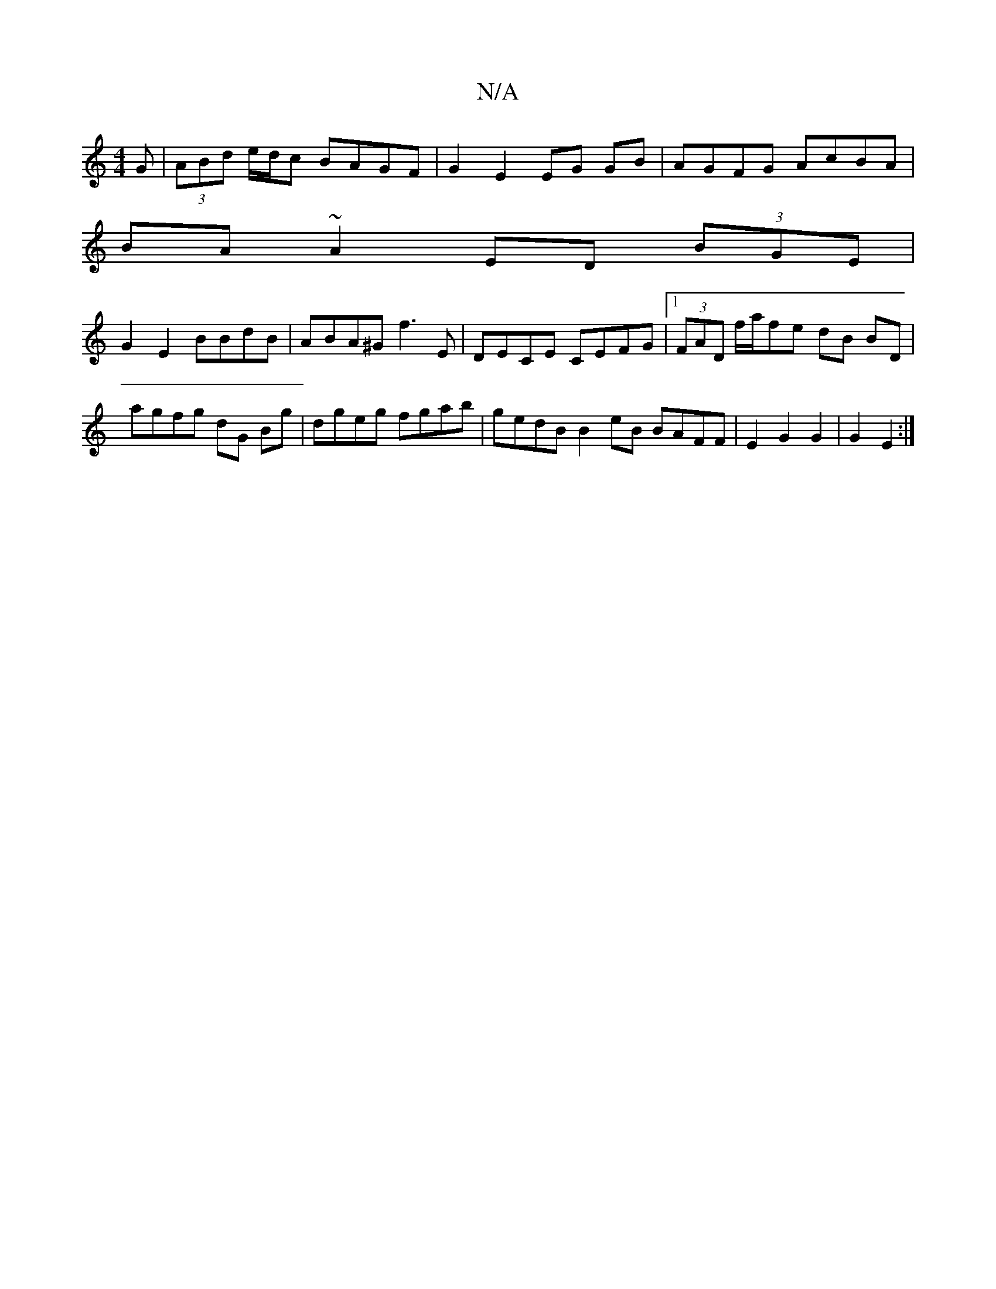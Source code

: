 X:1
T:N/A
M:4/4
R:N/A
K:Cmajor
3G|(3ABd e/d/c BAGF|G2E2 EG GB | AGFG AcBA |
BA ~A2 ED (3BGE|
G2 E2 BBdB|ABA^G f3E|DECE CEFG|1 (3FAD f/2a/2fe dB BD |
agfg dG Bg|dgeg fgab|gedB B2eB BAFF|E2 G2 G2|G2 E2:|

F3 A d2 dA|FAdc BABA|G3 G FG